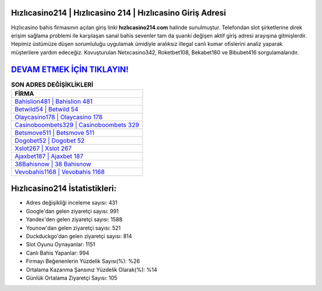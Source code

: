 ﻿Hızlıcasino214 | Hızlıcasino 214 | Hızlıcasino Giriş Adresi
===================================

.. image:: images/hizlicasino-giris.jpg
   :width: 600
   
Hızlıcasino bahis firmasının açılan giriş linki **hızlıcasino214.com** halinde sunulmuştur. Telefondan slot şirketlerine direk erişim sağlama problemi ile karşılaşan sanal bahis sevenler tam da şuanki değişen aktif giriş adresi arayışına gitmişlerdir. Hepimiz üstümüze düşen sorumluluğu uygulamak ümidiyle aralıksız illegal canlı kumar ofislerini analiz yaparak müşterilere yardım edeceğiz. Kovuşturulan Netxcasino342, Roketbet108, Bekabet180 ve Bibubet416 sorgulamalarıdır.

`DEVAM ETMEK İÇİN TIKLAYIN! <https://urlday.cc/git>`_
==============

.. list-table:: **SON ADRES DEĞİŞİKLİKLERİ**
   :widths: 100
   :header-rows: 1

   * - FİRMA
   * - `Bahislion481 | Bahislion 481 <bahislion481-bahislion-481-bahislion-giris-adresi.html>`_
   * - `Betwild54 | Betwild 54 <betwild54-betwild-54-betwild-giris-adresi.html>`_
   * - `Olaycasino178 | Olaycasino 178 <olaycasino178-olaycasino-178-olaycasino-giris-adresi.html>`_	 
   * - `Casinoboombets329 | Casinoboombets 329 <casinoboombets329-casinoboombets-329-casinoboombets-giris-adresi.html>`_	 
   * - `Betsmove511 | Betsmove 511 <betsmove511-betsmove-511-betsmove-giris-adresi.html>`_ 
   * - `Dogobet52 | Dogobet 52 <dogobet52-dogobet-52-dogobet-giris-adresi.html>`_
   * - `Xslot267 | Xslot 267 <xslot267-xslot-267-xslot-giris-adresi.html>`_	 
   * - `Ajaxbet187 | Ajaxbet 187 <ajaxbet187-ajaxbet-187-ajaxbet-giris-adresi.html>`_
   * - `38Bahisnow | 38 Bahisnow <38bahisnow-38-bahisnow-bahisnow-giris-adresi.html>`_
   * - `Vevobahis1168 | Vevobahis 1168 <vevobahis1168-vevobahis-1168-vevobahis-giris-adresi.html>`_
	 
Hızlıcasino214 İstatistikleri:
===================================	 
* Adres değişikliği inceleme sayısı: 431
* Google'dan gelen ziyaretçi sayısı: 991
* Yandex'den gelen ziyaretçi sayısı: 1588
* Younow'dan gelen ziyaretçi sayısı: 521
* Duckduckgo'dan gelen ziyaretçi sayısı: 814
* Slot Oyunu Oynayanlar: 1151
* Canlı Bahis Yapanlar: 994
* Firmayı Beğenenlerin Yüzdelik Sayısı(%): %26
* Ortalama Kazanma Şansınız Yüzdelik Olarak(%): %14
* Günlük Ortalama Ziyaretçi Sayısı: 105

